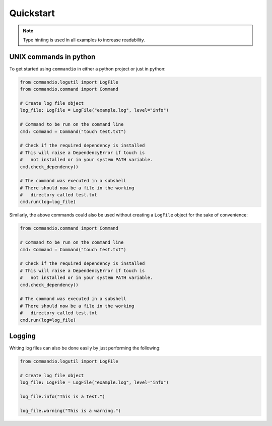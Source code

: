 Quickstart
================

.. note:: 

    Type hinting is used in all examples to increase readability.

UNIX commands in python
~~~~~~~~~~~~~~~~~~~~~~~~~~~~~~~~~~~~~~~~~~~~~~~~~

To get started using ``commandio`` in either a python project or just in python:

.. code-block:: python

    from commandio.logutil import LogFile
    from commandio.command import Command

    # Create log file object
    log_file: LogFile = LogFile("example.log", level="info")

    # Command to be run on the command line
    cmd: Command = Command("touch test.txt")

    # Check if the required dependency is installed
    # This will raise a DependencyError if touch is 
    #   not installed or in your system PATH variable.
    cmd.check_dependency()

    # The command was executed in a subshell
    # There should now be a file in the working 
    #   directory called test.txt
    cmd.run(log=log_file)


Similarly, the above commands could also be used without creating a ``LogFile`` object
for the sake of convenience:

.. code-block:: python

    from commandio.command import Command

    # Command to be run on the command line
    cmd: Command = Command("touch test.txt")

    # Check if the required dependency is installed
    # This will raise a DependencyError if touch is 
    #   not installed or in your system PATH variable.
    cmd.check_dependency()

    # The command was executed in a subshell
    # There should now be a file in the working 
    #   directory called test.txt
    cmd.run(log=log_file)

Logging
~~~~~~~~~

Writing log files can also be done easily by just performing the following:

.. code-block:: python

    from commandio.logutil import LogFile

    # Create log file object
    log_file: LogFile = LogFile("example.log", level="info")

    log_file.info("This is a test.")

    log_file.warning("This is a warning.")
